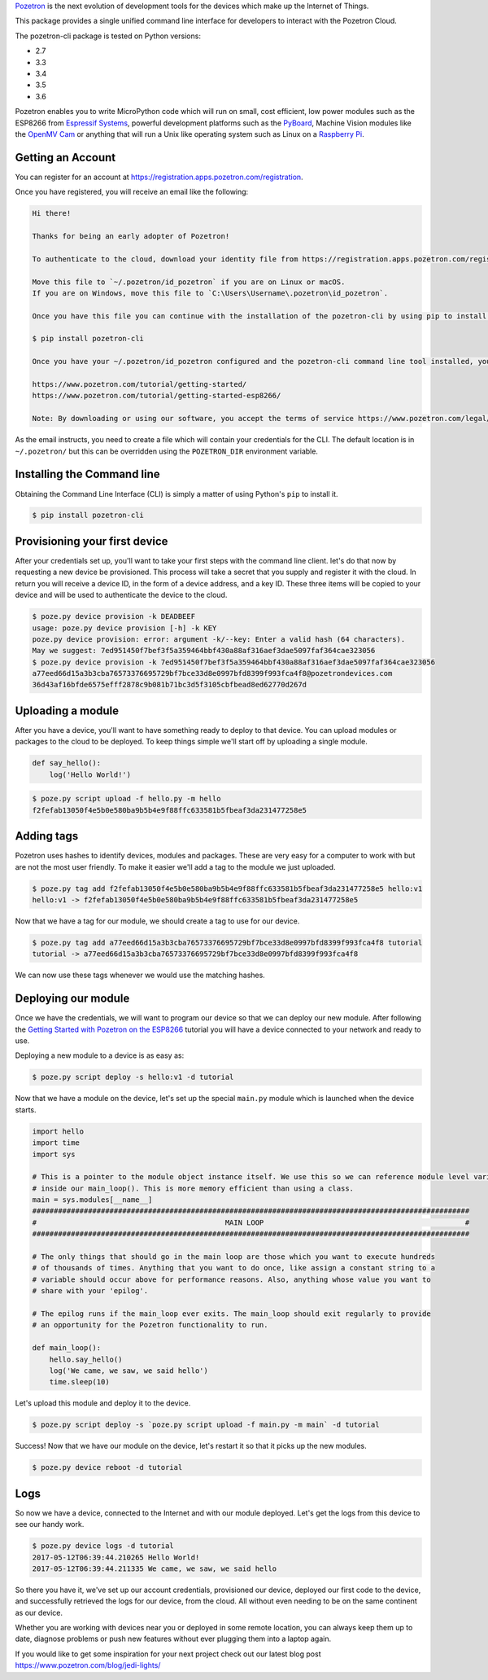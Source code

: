 `Pozetron <https://www.pozetron.com/>`__ is the next evolution of
development tools for the devices which make up the Internet of Things.

This package provides a single unified command line interface for
developers to interact with the Pozetron Cloud.

The pozetron-cli package is tested on Python versions:

-  2.7
-  3.3
-  3.4
-  3.5
-  3.6

Pozetron enables you to write MicroPython code which will run on small,
cost efficient, low power modules such as the ESP8266 from `Espressif
Systems <https://espressif.com/>`__, powerful development platforms such
as the `PyBoard <https://store.micropython.org/#/store>`__, Machine
Vision modules like the `OpenMV Cam <https://openmv.io/>`__ or anything
that will run a Unix like operating system such as Linux on a `Raspberry
Pi <https://www.raspberrypi.org/>`__.

Getting an Account
------------------

You can register for an account at
https://registration.apps.pozetron.com/registration.

Once you have registered, you will receive an email like the following:

.. code:: text

    Hi there!

    Thanks for being an early adopter of Pozetron!

    To authenticate to the cloud, download your identity file from https://registration.apps.pozetron.com/registration/id-pozetron/

    Move this file to `~/.pozetron/id_pozetron` if you are on Linux or macOS.
    If you are on Windows, move this file to `C:\Users\Username\.pozetron\id_pozetron`.

    Once you have this file you can continue with the installation of the pozetron-cli by using pip to install it like so:

    $ pip install pozetron-cli

    Once you have your ~/.pozetron/id_pozetron configured and the pozetron-cli command line tool installed, you can follow our tutorial to get your "hello world" up and running.

    https://www.pozetron.com/tutorial/getting-started/
    https://www.pozetron.com/tutorial/getting-started-esp8266/

    Note: By downloading or using our software, you accept the terms of service https://www.pozetron.com/legal/tos.html and privacy policy https://www.pozetron.com/legal/privacy.html

As the email instructs, you need to create a file which will contain
your credentials for the CLI. The default location is in
``~/.pozetron/`` but this can be overridden using the ``POZETRON_DIR``
environment variable.

Installing the Command line
---------------------------

Obtaining the Command Line Interface (CLI) is simply a matter of using
Python's ``pip`` to install it.

.. code:: bash

    $ pip install pozetron-cli

Provisioning your first device
------------------------------

After your credentials set up, you'll want to take your first steps with
the command line client. let's do that now by requesting a new device be
provisioned. This process will take a secret that you supply and
register it with the cloud. In return you will receive a device ID, in
the form of a device address, and a key ID. These three items will be
copied to your device and will be used to authenticate the device to the
cloud.

.. code:: bash

    $ poze.py device provision -k DEADBEEF
    usage: poze.py device provision [-h] -k KEY
    poze.py device provision: error: argument -k/--key: Enter a valid hash (64 characters).
    May we suggest: 7ed951450f7bef3f5a359464bbf430a88af316aef3dae5097faf364cae323056
    $ poze.py device provision -k 7ed951450f7bef3f5a359464bbf430a88af316aef3dae5097faf364cae323056
    a77eed66d15a3b3cba76573376695729bf7bce33d8e0997bfd8399f993fca4f8@pozetrondevices.com
    36d43af16bfde6575efff2878c9b081b71bc3d5f3105cbfbead8ed62770d267d

Uploading a module
------------------

After you have a device, you'll want to have something ready to deploy
to that device. You can upload modules or packages to the cloud to be
deployed. To keep things simple we'll start off by uploading a single
module.

.. code:: python3

    def say_hello():
        log('Hello World!')

.. code:: bash

    $ poze.py script upload -f hello.py -m hello
    f2fefab13050f4e5b0e580ba9b5b4e9f88ffc633581b5fbeaf3da231477258e5

Adding tags
-----------

Pozetron uses hashes to identify devices, modules and packages. These
are very easy for a computer to work with but are not the most user
friendly. To make it easier we'll add a tag to the module we just
uploaded.

.. code:: bash

    $ poze.py tag add f2fefab13050f4e5b0e580ba9b5b4e9f88ffc633581b5fbeaf3da231477258e5 hello:v1
    hello:v1 -> f2fefab13050f4e5b0e580ba9b5b4e9f88ffc633581b5fbeaf3da231477258e5

Now that we have a tag for our module, we should create a tag to use for
our device.

.. code:: bash

    $ poze.py tag add a77eed66d15a3b3cba76573376695729bf7bce33d8e0997bfd8399f993fca4f8 tutorial
    tutorial -> a77eed66d15a3b3cba76573376695729bf7bce33d8e0997bfd8399f993fca4f8

We can now use these tags whenever we would use the matching hashes.

Deploying our module
--------------------

Once we have the credentials, we will want to program our device so that
we can deploy our new module. After following the `Getting Started with
Pozetron on the
ESP8266 <https://www.pozetron.com/tutorial/getting-started-esp8266>`__
tutorial you will have a device connected to your network and ready to
use.

Deploying a new module to a device is as easy as:

.. code:: bash

    $ poze.py script deploy -s hello:v1 -d tutorial

Now that we have a module on the device, let's set up the special
``main.py`` module which is launched when the device starts.

.. code:: python3

    import hello
    import time
    import sys

    # This is a pointer to the module object instance itself. We use this so we can reference module level variables
    # inside our main_loop(). This is more memory efficient than using a class.
    main = sys.modules[__name__]
    ######################################################################################################
    #                                            MAIN LOOP                                               #
    ######################################################################################################

    # The only things that should go in the main loop are those which you want to execute hundreds
    # of thousands of times. Anything that you want to do once, like assign a constant string to a
    # variable should occur above for performance reasons. Also, anything whose value you want to
    # share with your 'epilog'.

    # The epilog runs if the main_loop ever exits. The main_loop should exit regularly to provide
    # an opportunity for the Pozetron functionality to run.

    def main_loop():
        hello.say_hello()
        log('We came, we saw, we said hello')
        time.sleep(10)

Let's upload this module and deploy it to the device.

.. code:: bash

    $ poze.py script deploy -s `poze.py script upload -f main.py -m main` -d tutorial

Success! Now that we have our module on the device, let's restart it so
that it picks up the new modules.

.. code:: bash

    $ poze.py device reboot -d tutorial

Logs
----

So now we have a device, connected to the Internet and with our module
deployed. Let's get the logs from this device to see our handy work.

.. code:: bash

    $ poze.py device logs -d tutorial
    2017-05-12T06:39:44.210265 Hello World!
    2017-05-12T06:39:44.211335 We came, we saw, we said hello

So there you have it, we've set up our account credentials, provisioned
our device, deployed our first code to the device, and successfully
retrieved the logs for our device, from the cloud. All without even
needing to be on the same continent as our device.

Whether you are working with devices near you or deployed in some remote
location, you can always keep them up to date, diagnose problems or push
new features without ever plugging them into a laptop again.

If you would like to get some inspiration for your next project check
out our latest blog post https://www.pozetron.com/blog/jedi-lights/



